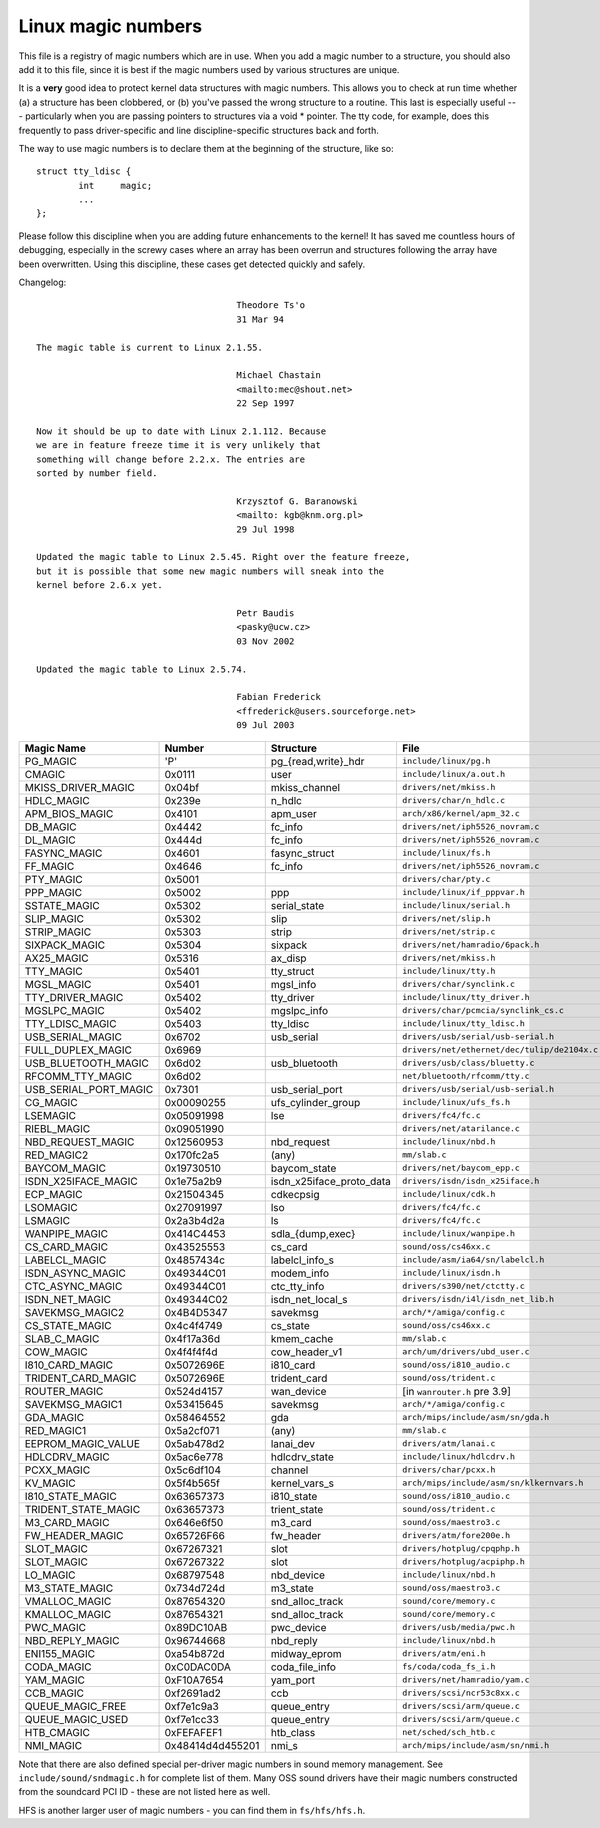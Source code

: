 .. _magicnumbers:

Linux magic numbers
===================

This file is a registry of magic numbers which are in use.  When you
add a magic number to a structure, you should also add it to this
file, since it is best if the magic numbers used by various structures
are unique.

It is a **very** good idea to protect kernel data structures with magic
numbers.  This allows you to check at run time whether (a) a structure
has been clobbered, or (b) you've passed the wrong structure to a
routine.  This last is especially useful --- particularly when you are
passing pointers to structures via a void * pointer.  The tty code,
for example, does this frequently to pass driver-specific and line
discipline-specific structures back and forth.

The way to use magic numbers is to declare them at the beginning of
the structure, like so::

	struct tty_ldisc {
		int	magic;
		...
	};

Please follow this discipline when you are adding future enhancements
to the kernel!  It has saved me countless hours of debugging,
especially in the screwy cases where an array has been overrun and
structures following the array have been overwritten.  Using this
discipline, these cases get detected quickly and safely.

Changelog::

					Theodore Ts'o
					31 Mar 94

  The magic table is current to Linux 2.1.55.

					Michael Chastain
					<mailto:mec@shout.net>
					22 Sep 1997

  Now it should be up to date with Linux 2.1.112. Because
  we are in feature freeze time it is very unlikely that
  something will change before 2.2.x. The entries are
  sorted by number field.

					Krzysztof G. Baranowski
					<mailto: kgb@knm.org.pl>
					29 Jul 1998

  Updated the magic table to Linux 2.5.45. Right over the feature freeze,
  but it is possible that some new magic numbers will sneak into the
  kernel before 2.6.x yet.

					Petr Baudis
					<pasky@ucw.cz>
					03 Nov 2002

  Updated the magic table to Linux 2.5.74.

					Fabian Frederick
					<ffrederick@users.sourceforge.net>
					09 Jul 2003


===================== ================ ======================== ==========================================
Magic Name            Number           Structure                File
===================== ================ ======================== ==========================================
PG_MAGIC              'P'              pg_{read,write}_hdr      ``include/linux/pg.h``
CMAGIC                0x0111           user                     ``include/linux/a.out.h``
MKISS_DRIVER_MAGIC    0x04bf           mkiss_channel            ``drivers/net/mkiss.h``
HDLC_MAGIC            0x239e           n_hdlc                   ``drivers/char/n_hdlc.c``
APM_BIOS_MAGIC        0x4101           apm_user                 ``arch/x86/kernel/apm_32.c``
DB_MAGIC              0x4442           fc_info                  ``drivers/net/iph5526_novram.c``
DL_MAGIC              0x444d           fc_info                  ``drivers/net/iph5526_novram.c``
FASYNC_MAGIC          0x4601           fasync_struct            ``include/linux/fs.h``
FF_MAGIC              0x4646           fc_info                  ``drivers/net/iph5526_novram.c``
PTY_MAGIC             0x5001                                    ``drivers/char/pty.c``
PPP_MAGIC             0x5002           ppp                      ``include/linux/if_pppvar.h``
SSTATE_MAGIC          0x5302           serial_state             ``include/linux/serial.h``
SLIP_MAGIC            0x5302           slip                     ``drivers/net/slip.h``
STRIP_MAGIC           0x5303           strip                    ``drivers/net/strip.c``
SIXPACK_MAGIC         0x5304           sixpack                  ``drivers/net/hamradio/6pack.h``
AX25_MAGIC            0x5316           ax_disp                  ``drivers/net/mkiss.h``
TTY_MAGIC             0x5401           tty_struct               ``include/linux/tty.h``
MGSL_MAGIC            0x5401           mgsl_info                ``drivers/char/synclink.c``
TTY_DRIVER_MAGIC      0x5402           tty_driver               ``include/linux/tty_driver.h``
MGSLPC_MAGIC          0x5402           mgslpc_info              ``drivers/char/pcmcia/synclink_cs.c``
TTY_LDISC_MAGIC       0x5403           tty_ldisc                ``include/linux/tty_ldisc.h``
USB_SERIAL_MAGIC      0x6702           usb_serial               ``drivers/usb/serial/usb-serial.h``
FULL_DUPLEX_MAGIC     0x6969                                    ``drivers/net/ethernet/dec/tulip/de2104x.c``
USB_BLUETOOTH_MAGIC   0x6d02           usb_bluetooth            ``drivers/usb/class/bluetty.c``
RFCOMM_TTY_MAGIC      0x6d02                                    ``net/bluetooth/rfcomm/tty.c``
USB_SERIAL_PORT_MAGIC 0x7301           usb_serial_port          ``drivers/usb/serial/usb-serial.h``
CG_MAGIC              0x00090255       ufs_cylinder_group       ``include/linux/ufs_fs.h``
LSEMAGIC              0x05091998       lse                      ``drivers/fc4/fc.c``
RIEBL_MAGIC           0x09051990                                ``drivers/net/atarilance.c``
NBD_REQUEST_MAGIC     0x12560953       nbd_request              ``include/linux/nbd.h``
RED_MAGIC2            0x170fc2a5       (any)                    ``mm/slab.c``
BAYCOM_MAGIC          0x19730510       baycom_state             ``drivers/net/baycom_epp.c``
ISDN_X25IFACE_MAGIC   0x1e75a2b9       isdn_x25iface_proto_data ``drivers/isdn/isdn_x25iface.h``
ECP_MAGIC             0x21504345       cdkecpsig                ``include/linux/cdk.h``
LSOMAGIC              0x27091997       lso                      ``drivers/fc4/fc.c``
LSMAGIC               0x2a3b4d2a       ls                       ``drivers/fc4/fc.c``
WANPIPE_MAGIC         0x414C4453       sdla_{dump,exec}         ``include/linux/wanpipe.h``
CS_CARD_MAGIC         0x43525553       cs_card                  ``sound/oss/cs46xx.c``
LABELCL_MAGIC         0x4857434c       labelcl_info_s           ``include/asm/ia64/sn/labelcl.h``
ISDN_ASYNC_MAGIC      0x49344C01       modem_info               ``include/linux/isdn.h``
CTC_ASYNC_MAGIC       0x49344C01       ctc_tty_info             ``drivers/s390/net/ctctty.c``
ISDN_NET_MAGIC        0x49344C02       isdn_net_local_s         ``drivers/isdn/i4l/isdn_net_lib.h``
SAVEKMSG_MAGIC2       0x4B4D5347       savekmsg                 ``arch/*/amiga/config.c``
CS_STATE_MAGIC        0x4c4f4749       cs_state                 ``sound/oss/cs46xx.c``
SLAB_C_MAGIC          0x4f17a36d       kmem_cache               ``mm/slab.c``
COW_MAGIC             0x4f4f4f4d       cow_header_v1            ``arch/um/drivers/ubd_user.c``
I810_CARD_MAGIC       0x5072696E       i810_card                ``sound/oss/i810_audio.c``
TRIDENT_CARD_MAGIC    0x5072696E       trident_card             ``sound/oss/trident.c``
ROUTER_MAGIC          0x524d4157       wan_device               [in ``wanrouter.h`` pre 3.9]
SAVEKMSG_MAGIC1       0x53415645       savekmsg                 ``arch/*/amiga/config.c``
GDA_MAGIC             0x58464552       gda                      ``arch/mips/include/asm/sn/gda.h``
RED_MAGIC1            0x5a2cf071       (any)                    ``mm/slab.c``
EEPROM_MAGIC_VALUE    0x5ab478d2       lanai_dev                ``drivers/atm/lanai.c``
HDLCDRV_MAGIC         0x5ac6e778       hdlcdrv_state            ``include/linux/hdlcdrv.h``
PCXX_MAGIC            0x5c6df104       channel                  ``drivers/char/pcxx.h``
KV_MAGIC              0x5f4b565f       kernel_vars_s            ``arch/mips/include/asm/sn/klkernvars.h``
I810_STATE_MAGIC      0x63657373       i810_state               ``sound/oss/i810_audio.c``
TRIDENT_STATE_MAGIC   0x63657373       trient_state             ``sound/oss/trident.c``
M3_CARD_MAGIC         0x646e6f50       m3_card                  ``sound/oss/maestro3.c``
FW_HEADER_MAGIC       0x65726F66       fw_header                ``drivers/atm/fore200e.h``
SLOT_MAGIC            0x67267321       slot                     ``drivers/hotplug/cpqphp.h``
SLOT_MAGIC            0x67267322       slot                     ``drivers/hotplug/acpiphp.h``
LO_MAGIC              0x68797548       nbd_device               ``include/linux/nbd.h``
M3_STATE_MAGIC        0x734d724d       m3_state                 ``sound/oss/maestro3.c``
VMALLOC_MAGIC         0x87654320       snd_alloc_track          ``sound/core/memory.c``
KMALLOC_MAGIC         0x87654321       snd_alloc_track          ``sound/core/memory.c``
PWC_MAGIC             0x89DC10AB       pwc_device               ``drivers/usb/media/pwc.h``
NBD_REPLY_MAGIC       0x96744668       nbd_reply                ``include/linux/nbd.h``
ENI155_MAGIC          0xa54b872d       midway_eprom	        ``drivers/atm/eni.h``
CODA_MAGIC            0xC0DAC0DA       coda_file_info           ``fs/coda/coda_fs_i.h``
YAM_MAGIC             0xF10A7654       yam_port                 ``drivers/net/hamradio/yam.c``
CCB_MAGIC             0xf2691ad2       ccb                      ``drivers/scsi/ncr53c8xx.c``
QUEUE_MAGIC_FREE      0xf7e1c9a3       queue_entry              ``drivers/scsi/arm/queue.c``
QUEUE_MAGIC_USED      0xf7e1cc33       queue_entry              ``drivers/scsi/arm/queue.c``
HTB_CMAGIC            0xFEFAFEF1       htb_class                ``net/sched/sch_htb.c``
NMI_MAGIC             0x48414d4d455201 nmi_s                    ``arch/mips/include/asm/sn/nmi.h``
===================== ================ ======================== ==========================================

Note that there are also defined special per-driver magic numbers in sound
memory management. See ``include/sound/sndmagic.h`` for complete list of them. Many
OSS sound drivers have their magic numbers constructed from the soundcard PCI
ID - these are not listed here as well.

HFS is another larger user of magic numbers - you can find them in
``fs/hfs/hfs.h``.
